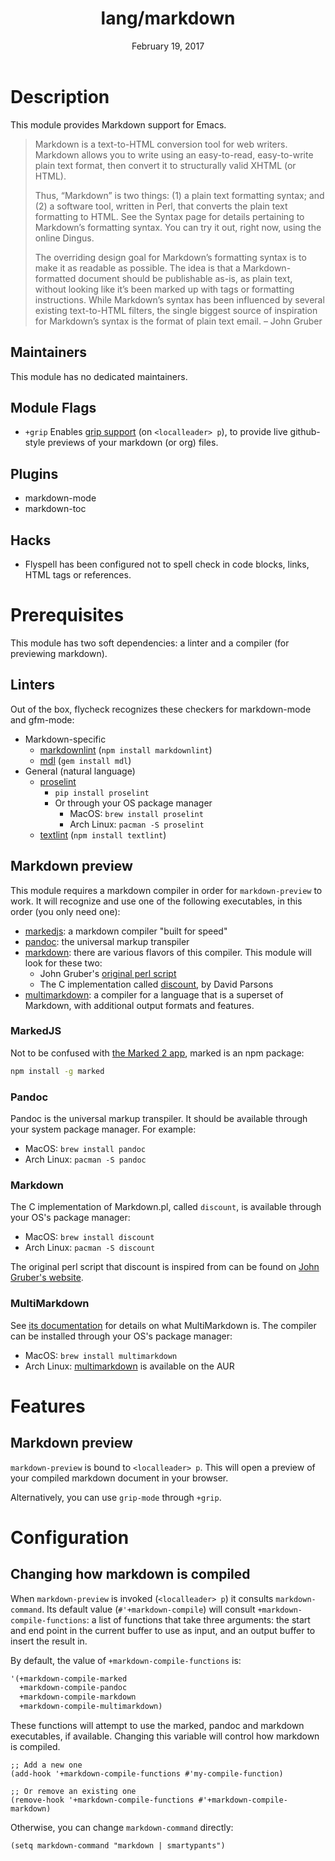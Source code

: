#+TITLE:   lang/markdown
#+DATE:    February 19, 2017
#+SINCE:   2.0
#+STARTUP: inlineimages

* Table of Contents :TOC_3:noexport:
- [[#description][Description]]
  - [[#maintainers][Maintainers]]
  - [[#module-flags][Module Flags]]
  - [[#plugins][Plugins]]
  - [[#hacks][Hacks]]
- [[#prerequisites][Prerequisites]]
  - [[#linters][Linters]]
  - [[#markdown-preview][Markdown preview]]
    - [[#markedjs][MarkedJS]]
    - [[#pandoc][Pandoc]]
    - [[#markdown][Markdown]]
    - [[#multimarkdown][MultiMarkdown]]
- [[#features][Features]]
  - [[#markdown-preview-1][Markdown preview]]
- [[#configuration][Configuration]]
  - [[#changing-how-markdown-is-compiled][Changing how markdown is compiled]]

* Description
This module provides Markdown support for Emacs.

#+begin_quote
Markdown is a text-to-HTML conversion tool for web writers. Markdown allows you
to write using an easy-to-read, easy-to-write plain text format, then convert it
to structurally valid XHTML (or HTML).

Thus, “Markdown” is two things: (1) a plain text formatting syntax; and (2) a
software tool, written in Perl, that converts the plain text formatting to HTML.
See the Syntax page for details pertaining to Markdown’s formatting syntax. You
can try it out, right now, using the online Dingus.

The overriding design goal for Markdown’s formatting syntax is to make it as
readable as possible. The idea is that a Markdown-formatted document should be
publishable as-is, as plain text, without looking like it’s been marked up with
tags or formatting instructions. While Markdown’s syntax has been influenced by
several existing text-to-HTML filters, the single biggest source of inspiration
for Markdown’s syntax is the format of plain text email. -- John Gruber
#+end_quote

** Maintainers
# If this module has no maintainers, then...
This module has no dedicated maintainers.

** Module Flags
+ =+grip= Enables [[https://github.com/seagle0128/grip-mode][grip support]] (on =<localleader> p=), to provide live
  github-style previews of your markdown (or org) files.

** Plugins
+ markdown-mode
+ markdown-toc

** Hacks
+ Flyspell has been configured not to spell check in code blocks, links, HTML
  tags or references.

* Prerequisites
This module has two soft dependencies: a linter and a compiler (for previewing
markdown).

** Linters
Out of the box, flycheck recognizes these checkers for markdown-mode and
gfm-mode:

+ Markdown-specific
  + [[https://github.com/DavidAnson/markdownlint][markdownlint]] (~npm install markdownlint~)
  + [[https://github.com/markdownlint/markdownlint][mdl]] (~gem install mdl~)
+ General (natural language)
  + [[http://proselint.com/][proselint]]
    - ~pip install proselint~
    - Or through your OS package manager
      - MacOS: ~brew install proselint~
      - Arch Linux: ~pacman -S proselint~
  + [[https://github.com/textlint/textlint][textlint]] (~npm install textlint~)

** Markdown preview
This module requires a markdown compiler in order for ~markdown-preview~ to
work. It will recognize and use one of the following executables, in this order
(you only need one):

+ [[https://github.com/markedjs/marked][markedjs]]: a markdown compiler "built for speed"
+ [[https://github.com/jgm/pandoc][pandoc]]: the universal markup transpiler
+ [[http://pell.portland.or.us/~orc/Code/discount/][markdown]]: there are various flavors of this compiler. This module will look
  for these two:
  + John Gruber's [[https://daringfireball.net/projects/markdown/][original perl script]]
  + The C implementation called [[http://pell.portland.or.us/~orc/Code/discount/][discount]], by David Parsons
+ [[https://fletcher.github.io/MultiMarkdown-6/][multimarkdown]]: a compiler for a language that is a superset of Markdown, with
  additional output formats and features.

*** MarkedJS
Not to be confused with [[https://marked2app.com/][the Marked 2 app]], marked is an npm package:

#+BEGIN_SRC sh
npm install -g marked
#+END_SRC

*** Pandoc
Pandoc is the universal markup transpiler. It should be available through your
system package manager. For example:

+ MacOS: ~brew install pandoc~
+ Arch Linux: ~pacman -S pandoc~

*** Markdown
The C implementation of Markdown.pl, called =discount=, is available through
your OS's package manager:

+ MacOS: ~brew install discount~
+ Arch Linux: ~pacman -S discount~

The original perl script that discount is inspired from can be found on [[https://daringfireball.net/projects/markdown/][John
Gruber's website]].

*** MultiMarkdown
See [[https://fletcher.github.io/MultiMarkdown-6/introduction.html][its documentation]] for details on what MultiMarkdown is. The compiler can be
installed through your OS's package manager:

+ MacOS: ~brew install multimarkdown~
+ Arch Linux: [[https://aur.archlinux.org/packages/multimarkdown/][multimarkdown]] is available on the AUR

* Features
** Markdown preview
~markdown-preview~ is bound to =<localleader> p=. This will open a preview of
your compiled markdown document in your browser.

Alternatively, you can use ~grip-mode~ through =+grip=.

* Configuration
** Changing how markdown is compiled
When ~markdown-preview~ is invoked (=<localleader> p=) it consults
~markdown-command~. Its default value (~#'+markdown-compile~) will consult
~+markdown-compile-functions~: a list of functions that take three arguments: the
start and end point in the current buffer to use as input, and an output buffer
to insert the result in.

By default, the value of ~+markdown-compile-functions~ is:

#+BEGIN_SRC lisp
'(+markdown-compile-marked
  +markdown-compile-pandoc
  +markdown-compile-markdown
  +markdown-compile-multimarkdown)
#+END_SRC

These functions will attempt to use the marked, pandoc and markdown executables,
if available. Changing this variable will control how markdown is compiled.

#+BEGIN_SRC elisp
;; Add a new one
(add-hook '+markdown-compile-functions #'my-compile-function)

;; Or remove an existing one
(remove-hook '+markdown-compile-functions #'+markdown-compile-markdown)
#+END_SRC

Otherwise, you can change ~markdown-command~ directly:

#+BEGIN_SRC elisp
(setq markdown-command "markdown | smartypants")
#+END_SRC
